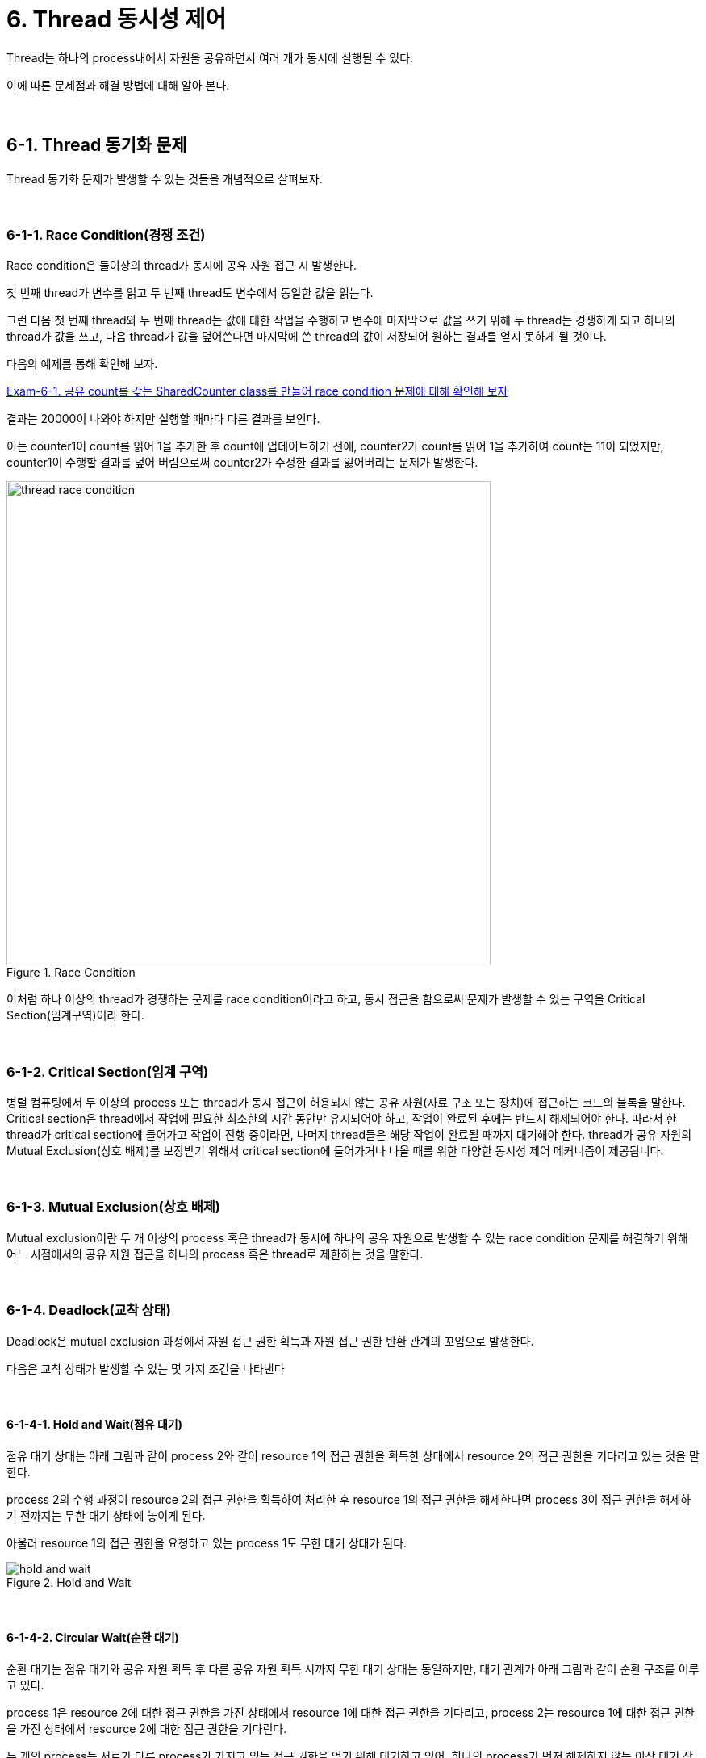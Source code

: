 
= 6. Thread 동시성 제어

Thread는 하나의 process내에서 자원을 공유하면서 여러 개가 동시에 실행될 수 있다.

이에 따른 문제점과 해결 방법에 대해 알아 본다.

{empty} +

== 6-1. Thread 동기화 문제

Thread 동기화 문제가 발생할 수 있는 것들을 개념적으로 살펴보자.

{empty} +

=== 6-1-1. Race Condition(경쟁 조건)

Race condition은 둘이상의 thread가 동시에 공유 자원 접근 시 발생한다.

첫 번째 thread가 변수를 읽고 두 번째 thread도 변수에서 동일한 값을 읽는다.

그런 다음 첫 번째 thread와 두 번째 thread는 값에 대한 작업을 수행하고 변수에 마지막으로 값을 쓰기 위해 두 thread는 경쟁하게 되고 하나의 thread가 값을 쓰고, 다음 thread가 값을 덮어쓴다면 마지막에 쓴 thread의 값이 저장되어 원하는 결과를 얻지 못하게 될 것이다.

다음의 예제를 통해 확인해 보자.

link:exam/exam-06-01.adoc[Exam-6-1. 공유 count를 갖는 SharedCounter class를 만들어 race condition 문제에 대해 확인해 보자]

결과는 20000이 나와야 하지만 실행할 때마다 다른 결과를 보인다.

이는 counter1이 count를 읽어 1을 추가한 후 count에 업데이트하기 전에, counter2가 count를 읽어 1을 추가하여 count는 11이 되었지만,  counter1이 수행할 결과를 덮어 버림으로써 counter2가 수정한 결과를 잃어버리는 문제가 발생한다.

image::image/thread_race_condition.png[title="Race Condition", align="center",width=600]

이처럼 하나 이상의 thread가 경쟁하는 문제를 race condition이라고 하고, 동시 접근을 함으로써 문제가 발생할 수 있는 구역을 Critical Section(임계구역)이라 한다.

{empty} +

=== 6-1-2. Critical Section(임계 구역)

병렬 컴퓨팅에서 두 이상의 process 또는 thread가 동시 접근이 허용되지 않는 공유 자원(자료 구조 또는 장치)에 접근하는 코드의 블록을 말한다. Critical section은 thread에서 작업에 필요한 최소한의 시간 동안만 유지되어야 하고, 작업이 완료된 후에는 반드시 해제되어야 한다. 따라서 한 thread가 critical section에 들어가고 작업이 진행 중이라면, 나머지 thread들은 해당 작업이 완료될 때까지 대기해야 한다. thread가 공유 자원의 Mutual Exclusion(상호 배제)를 보장받기 위해서 critical section에 들어가거나 나올 때를 위한 다양한 동시성 제어 메커니즘이 제공됩니다.

{empty} +

=== 6-1-3. Mutual Exclusion(상호 배제)

Mutual exclusion이란 두 개 이상의 process 혹은 thread가 동시에 하나의 공유 자원으로 발생할 수 있는 race condition 문제를 해결하기 위해 어느 시점에서의 공유 자원 접근을 하나의 process 혹은 thread로 제한하는 것을 말한다.

{empty} +

=== 6-1-4. Deadlock(교착 상태)

Deadlock은 mutual exclusion 과정에서 자원 접근 권한 획득과 자원 접근 권한 반환 관계의 꼬임으로 발생한다.

다음은 교착 상태가 발생할 수 있는 몇 가지 조건을 나타낸다

{empty} +

==== 6-1-4-1. Hold and Wait(점유 대기)

점유 대기 상태는 아래 그림과 같이 process 2와 같이 resource 1의 접근 권한을 획득한 상태에서 resource 2의 접근 권한을 기다리고 있는 것을 말한다.

process 2의 수행 과정이 resource 2의 접근 권한을 획득하여 처리한 후 resource 1의 접근 권한을 해제한다면 process 3이 접근 권한을 해제하기 전까지는 무한 대기 상태에 놓이게 된다.

아울러 resource 1의 접근 권한을 요청하고 있는 process 1도 무한 대기 상태가 된다.

image::image/hold_and_wait.png[title="Hold and Wait", align="center"]

{empty} +

==== 6-1-4-2. Circular Wait(순환 대기)

순환 대기는 점유 대기와 공유 자원 획득 후 다른 공유 자원 획득 시까지 무한 대기 상태는 동일하지만, 대기 관계가 아래 그림과 같이 순환 구조를 이루고 있다.

process 1은 resource 2에 대한 접근 권한을 가진 상태에서 resource 1에 대한 접근 권한을 기다리고, process 2는 resource 1에 대한 접근 권한을 가진 상태에서 resource 2에 대한 접근 권한을 기다린다.

두 개의  process는 서로가 다른 process가 가지고 있는 접근 권한을 얻기 위해 대기하고 있어, 하나의 process가 먼저 해제하지 않는 이상 대기 상태는 계속해서 유지된다.

image::image/circular_wait.svg[title="Circular Wait", align="center"]

{empty} +

==== 6-1-4-3. Starvation(기아 상태)

기아 상태는 다른 process나 thread가 공유 자원의 접근 권한을 지속적으로 가짐으로써 발생할 수 있다. process나 thread가 공유 자원의 접근 권한을 해제하더라도 운영 방식등의 이유로 인해 해당 process나 thread가 공유 자원의 접근 권한을 획득하지 못하는 경우도 동일하다.

process나 thread의 우선순위가 다를 경우, 우선순위가 낮은 process나 thread는 scheduler에 의해 공유 자원에 대한 접근 권한을 획득할 만큼의 수행 시간을 갖지 못해 무한히 대기 상태에 놓일 수 있다.

{empty} +

=== 6-1-5. Livelock

Livelock은 deadlock 문제를 해결하기 위해 공유 자원 접근 요청 후 일정 시간 안에 권한 획득에 실패한 경우, 수행 과정을 종료하면서 발생할 수 있다.

두 개의 process나 thread에서 교착 상태를 유지하다 일정 시간 후 자원 접근 요청을 철회할 때, 두 개의 process나 thread가 동시에 수행하여 자신이 확보하고 있던 공유 자원 접근 권한을 반환하여 교착 상태가 해결된다. 하지만, 두 개의 process나 thread는 교착 상태와 같이 아무런 작업을 수행하지 못하는 것은 아니지만, 해당 자원에 대한 접근 권한을 확보하지 못해 관련된 작업을 수행하지 못하는 결과를 가져온다.

교착 상태는 관련된 process나 thread가 대기 상태를 계속 유지함으로써 여타의 작업 수행이 불가능하지만 livelock은 해당 자원에 대한 작업만 처리하지 못할 뿐 나머지 작업은 처리되는 차이를 가지고 있다.

link:https://www.baeldung.com/java-deadlock-livelock[Java Thread Deadlock and Livelock]
{empty} +

== 6-2. Synchronized

Java에서는 thread 동기화를 위해 synchronizedfootnote:[https://www.baeldung.com/java-synchronized[Guide to the Synchronized keyword in java]] keyword를 다양한 곳에 적용할 수 있다.

* Instance methods
* Static methods
* Code blocks

{empty} +

=== 6-2-1. Instance method 동기화

synchronized를 이용한 instance method 동기화 방법은 아래와 같이 method의 접근 제한자에 키워드 추가만으로 가능하다.

[source,java]
----
public synchronized void increment() {...}
----

link:exam/exam-06-02.adoc[Exam-6-2. Exam-6-1에서 발생했던 race condition 문제를 syncrhronized keyword를 이용해 해결해 보자]

=== 6-2-2. Static method 동기화

위에서는 instance method에 대해 synchronized를 적용해 보았다. 여기서는 instance object와 상관없이 적용될 수 있음을 확인해 보도록 한다.


link:exam/exam-06-03.adoc[Exam-6-3. Exam-6-1에서 발생했던 race condition 문제를 static instance를 생성하고, syncrhronized keyword를 이용해 해결해 보자]

Exam-6-2와 Exam-6-3의 근본적인 동작은 동일하지만, Exam-6-2는 동적으로 생성된 instance variable에 적용하고, Exam-6-3는 class loading 시점에 생성되는 static variable에 적용한 것이 다르다.

{empty} +

=== 6-2-3. Code block 동기화

그렇다면, 동기화를 위해서는 반드시 해당 object의 class에서 적용되어야 하는가?

그렇지는 않다. synchronized는 method 뿐만 아니라 별도의 code block에도 적용 가능하다.
다만, code block 생성시 lock을 설정할 object는 필요하다.

link:exam/exam-06-04.adoc[Exam-6-4. Exam-6-1에서 발생했던 race condition 문제를 SharedCount object와 synchronized code block을 이용해 해결해 보자]

{empty} +

== 6-3. Synchronization Control

Java에서는 synchronized method 또는 block에서의 제어를 위해 wait()와 notify()를 지원한다.

wait()는 syncrhonized 영역에서 lock을 소유한 thread가 어떠한 이유에서 자신의 제어권을 양보하고 WAITING 또는 TIMED_WAITING 상태에서 대기하기 위해서 사용된다.

notify()와 notifyAll()은 syncrhonized 영역에서 WAITING 상태에 있는 다른 thread를 다시 RUNNABLE 상태로 변경시키는 역할을 한다.

한 가지 착각하기 쉽지만, wait, notify, notifyAll은 Thread의 static method가 아닌 instance method라는 점이다.

image::image/wait_and_notify.svg[title="Wait and Notify", align=center]

{empty} +

=== 6-3-1. wait()

wait()는 synchronized 영역 내에서 소유하고 있는 lock을 양보하고, WAITING 또는 TIMED_WAITING 상태로 전환되어 notify가 올때 까지 timeout이 될때까지 기다리도록 사용된다. 이는 다른 스레드에서 notify()나 notifyAll()을 호출함으로써 WAITING 또는 TIMED_WAITING 상태의 스레드가 RNNNABLE 상태로 변경된다.

스레드에서 wait()를 호출하기 위해서는 lock을 소유한 상태이어야 하고, wait() 호출은 자신이 가지고 있던 lock 권한을 풀어버림으로써 다른 스레드가 임계 구역에 진입할 수 있도록 한다.

wait()에 의해 lock 권한을 잃어버리고, WAITING 또는 TIMED_WAITING 상태가 된 스레드는 다른 스레드에서 notify() 또는 notifyAll()을 호출하기 전까지는 대기 상태를 유지한다.

{empty} +

=== 6-3-2. notify()

notify()  함수는 wait() 함수와 마찬가지로 lock을 소유한 상태에서 호출할 수 있다. notify() 함수가 호출되면, wait() 함수를 이용해 대기 상태에 있던 스레드 중 임의의 하나가 깨어난다. 깨어난 스레드는 WAITING 또는 TIMED_WAITING 상태에서 RUNNABLE 상태로 변경되어 실행할 수 있는 상태가 된다.

예제를 통해 wait()와 notify()에 대해 알아보자.
예제는 Data class를 이용해 문자열을 주고 받는다.

link:exam/exam-06-05.adoc[Exam-6-5. Baeldung: wait and notify() method in java]

{empty} +

=== 중요 사항

* Thread가 synchronized method 또는 block에 들어가면 잠금을 획득하고 작업을 완료하고 synchronized method를 종료하면 잠금을 해제한다.
* Thread가 synchronized instance method 또는 block에 들어가면 object 수준 잠금을 획득하고 synchronized static method 또는 block에 들어가면 class 수준 잠금을 획득한다.
* Java synchronization은 sychronized block에 사용된 object가 null인 경우 null point exception를 발생시킵니다.
* Java에서 wait(), notify() 및 notifyAll()은 syncrhonization에 사용되는 중요한 방법이다.
* 변수에는 java synchronized keyword를 적용할 수 없다.
* final이 아닌 field에 대한 참조는 언제든지 변경될 수 있으며 다른 object에서 서로 다른 thread가 synchronization될 수 있으므로 synchronized block의 final이 아닌 field에서 동기화하지 말라.

{empty} +

=== 이점

* Multi-thread
** java는 multi-thread 언어이므로, 동기화는 공유 resource에서 상호 배제를 달성하는 좋은 방법이다.
* Instance method 및 static method
** synchronized instance method와 synchronized static method는 서로 다른 object를 잠그는 데 사용되므로 동시에 실행할 수 있다.

{empty} +

=== 제한 사항

* 동시성 제한
** Java 동기화는 동시 읽기를 허용하지 않는다.
* 효율성 감소
** Java에서 synchronized method는 매우 느리게 실행되며 성능이 저하될 수 있으므로 꼭 필요한 경우에만 동기화하고 코드의 중요한 섹션에 대해서만 블록을 동기화해야 한다.

{empty} +

== Semaphore

link:https://www.baeldung.com/java-semaphore[Semaphores in Java]

{empty} +

== Mutex

link:https://www.baeldung.com/java-mutex[Using a Mutex Object in Java]

---

ifndef::env-github[]
link:../index.adoc[돌아가기]
endif::[]

ifdef::env-github[]
link:../README.md[돌아가기]
endif::[]